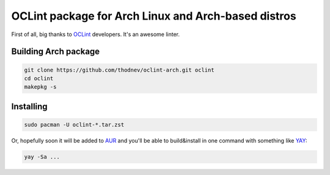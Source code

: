 ====================================================
OCLint package for Arch Linux and Arch-based distros
====================================================

First of all, big thanks to `OCLint <https://github.com/oclint/oclint>`_
developers. It's an awesome linter.

Building Arch package
=====================

.. code-block:: bash
   
   git clone https://github.com/thodnev/oclint-arch.git oclint
   cd oclint
   makepkg -s

Installing
==========

.. code-block:: bash
   
   sudo pacman -U oclint-*.tar.zst

Or, hopefully soon it will be added to `AUR <https://aur.archlinux.org/>`_
and you'll be able to build&install in one command with something like
`YAY <https://github.com/Jguer/yay>`_:

.. code-block:: bash
   
   yay -Sa ...


